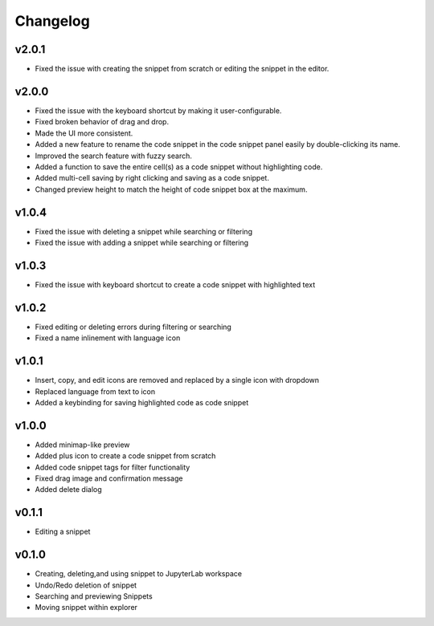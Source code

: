 .. _changelog:

Changelog
---------

v2.0.1
^^^^^^
* Fixed the issue with creating the snippet from scratch or editing the snippet in the editor.

v2.0.0
^^^^^^
* Fixed the issue with the keyboard shortcut by making it user-configurable.
* Fixed broken behavior of drag and drop.
* Made the UI more consistent.
* Added a new feature to rename the code snippet in the code snippet panel easily by double-clicking its name.
* Improved the search feature with fuzzy search.
* Added a function to save the entire cell(s) as a code snippet without highlighting code.
* Added multi-cell saving by right clicking and saving as a code snippet.
* Changed preview height to match the height of code snippet box at the maximum.

v1.0.4
^^^^^^
* Fixed the issue with deleting a snippet while searching or filtering
* Fixed the issue with adding a snippet while searching or filtering

v1.0.3
^^^^^^
* Fixed the issue with keyboard shortcut to create a code snippet with highlighted text

v1.0.2
^^^^^^
* Fixed editing or deleting errors during filtering or searching
* Fixed a name inlinement with language icon

v1.0.1
^^^^^^
* Insert, copy, and edit icons are removed and replaced by a single icon with dropdown
* Replaced language from text to icon
* Added a keybinding for saving highlighted code as code snippet

v1.0.0
^^^^^^
* Added minimap-like preview
* Added plus icon to create a code snippet from scratch
* Added code snippet tags for filter functionality
* Fixed drag image and confirmation message
* Added delete dialog

v0.1.1
^^^^^^
* Editing a snippet

v0.1.0
^^^^^^
* Creating, deleting,and using snippet to JupyterLab workspace
* Undo/Redo deletion of snippet
* Searching and previewing Snippets
* Moving snippet within explorer
